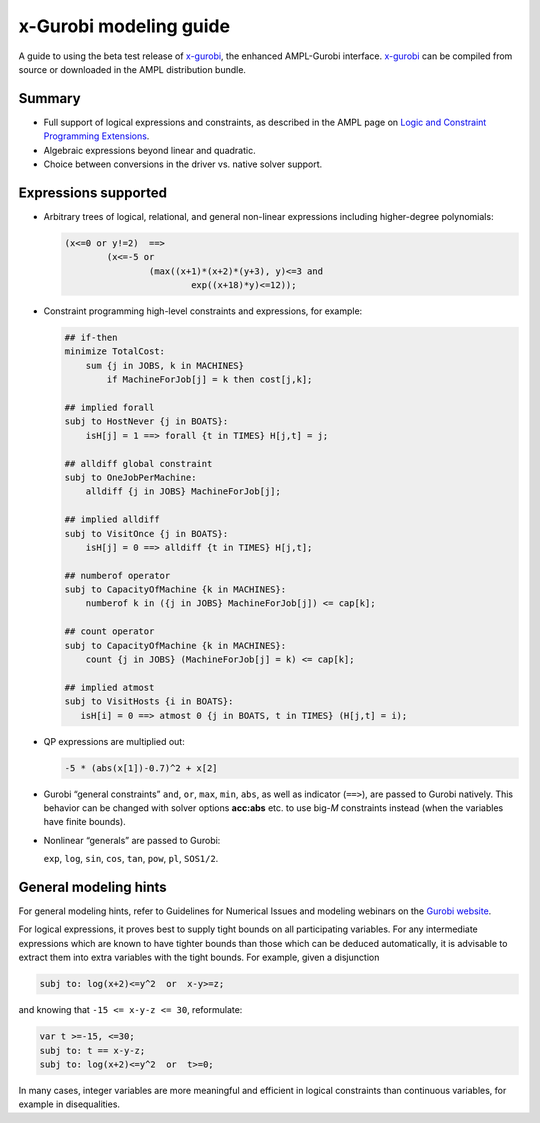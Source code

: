 .. _modeling_guide:

x-Gurobi modeling guide
=======================

A guide to using the beta test release of
`x-gurobi <https://github.com/ampl/mp/tree/master/solvers/gurobidirect>`_,
the enhanced AMPL-Gurobi interface.
`x-gurobi <https://github.com/ampl/mp/tree/master/solvers/gurobidirect>`_
can be compiled from source or downloaded in the AMPL distribution bundle.


Summary
-------

- Full support of logical expressions and constraints, as described in the
  AMPL page on `Logic and Constraint Programming Extensions
  <https://ampl.com/resources/logic-and-constraint-programming-extensions/>`_.
  
- Algebraic expressions beyond linear and quadratic.

- Choice between conversions in the driver vs. native solver support.


Expressions supported
---------------------

- Arbitrary trees of logical, relational, and general non-linear expressions
  including higher-degree polynomials:

  .. code-block:: ampl

        (x<=0 or y!=2)  ==>
                (x<=-5 or
                        (max((x+1)*(x+2)*(y+3), y)<=3 and
                                exp((x+18)*y)<=12));

- Constraint programming high-level constraints and expressions, for example:

  .. code-block:: ampl

        ## if-then
        minimize TotalCost:
            sum {j in JOBS, k in MACHINES}
                if MachineForJob[j] = k then cost[j,k];

        ## implied forall
        subj to HostNever {j in BOATS}:
            isH[j] = 1 ==> forall {t in TIMES} H[j,t] = j;

        ## alldiff global constraint
        subj to OneJobPerMachine:
            alldiff {j in JOBS} MachineForJob[j];

        ## implied alldiff
        subj to VisitOnce {j in BOATS}:
            isH[j] = 0 ==> alldiff {t in TIMES} H[j,t];

        ## numberof operator
        subj to CapacityOfMachine {k in MACHINES}:
            numberof k in ({j in JOBS} MachineForJob[j]) <= cap[k];

        ## count operator
        subj to CapacityOfMachine {k in MACHINES}:
            count {j in JOBS} (MachineForJob[j] = k) <= cap[k];

        ## implied atmost
        subj to VisitHosts {i in BOATS}:
           isH[i] = 0 ==> atmost 0 {j in BOATS, t in TIMES} (H[j,t] = i);


- QP expressions are multiplied out:

  .. code-block:: ampl

        -5 * (abs(x[1])-0.7)^2 + x[2]

- Gurobi “general constraints” ``and``, ``or``, ``max``, ``min``, ``abs``,
  as well as indicator (``==>``), are passed to Gurobi natively.
  This behavior can be changed with solver options **acc:abs** etc.
  to use big-*M* constraints instead (when the variables have
  finite bounds).

- Nonlinear “generals” are passed to Gurobi:

  ``exp``, ``log``, ``sin``, ``cos``, ``tan``, ``pow``, ``pl``, ``SOS1/2``.

General modeling hints
----------------------

For general modeling hints, refer to Guidelines for Numerical Issues
and modeling webinars on the `Gurobi website <http://www.gurobi.com>`_.

For logical expressions, it proves best to supply tight bounds on
all participating variables.
For any intermediate expressions which are known to have tighter bounds
than those which can be deduced automatically, it is advisable
to extract them into extra variables with the tight bounds.
For example, given a disjunction

.. code-block:: ampl

        subj to: log(x+2)<=y^2  or  x-y>=z;

and knowing that ``-15 <= x-y-z <= 30``, reformulate:

.. code-block:: ampl

        var t >=-15, <=30;
        subj to: t == x-y-z;
        subj to: log(x+2)<=y^2  or  t>=0;

In many cases, integer variables are more meaningful and efficient
in logical constraints
than continuous variables, for example in disequalities.
